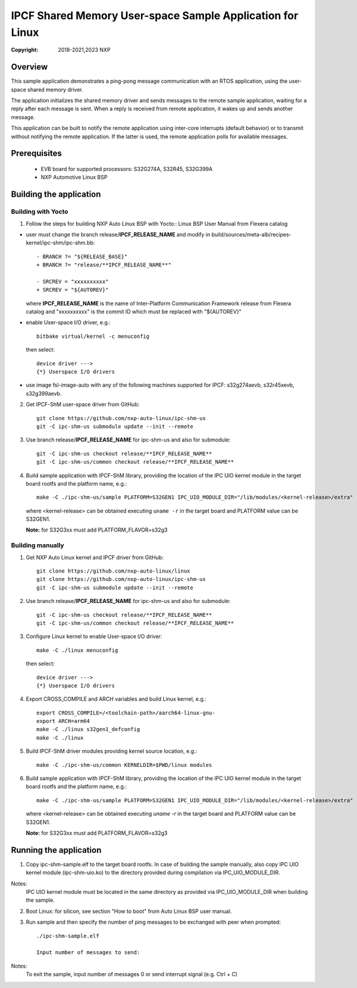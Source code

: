 .. SPDX-License-Identifier: BSD-3-Clause

==========================================================
IPCF Shared Memory User-space Sample Application for Linux
==========================================================

:Copyright: 2018-2021,2023 NXP

Overview
========
This sample application demonstrates a ping-pong message communication with an
RTOS application, using the user-space shared memory driver.

The application initializes the shared memory driver and sends messages to the
remote sample application, waiting for a reply after each message is sent. When
a reply is received from remote application, it wakes up and sends another
message.

This application can be built to notify the remote application using inter-core
interrupts (default behavior) or to transmit without notifying the remote
application. If the latter is used, the remote application polls for available
messages.

Prerequisites
=============
 - EVB board for supported processors: S32G274A, S32R45, S32G399A
 - NXP Automotive Linux BSP

Building the application
========================

Building with Yocto
-------------------
1. Follow the steps for building NXP Auto Linux BSP with Yocto::
   Linux BSP User Manual from Flexera catalog

* user must change the branch release/**IPCF_RELEASE_NAME** and modify in
  build/sources/meta-alb/recipes-kernel/ipc-shm/ipc-shm.bb::

    - BRANCH ?= "${RELEASE_BASE}"
    + BRANCH ?= "release/**IPCF_RELEASE_NAME**"

    - SRCREV = "xxxxxxxxxx"
    + SRCREV = "${AUTOREV}"

  where **IPCF_RELEASE_NAME** is the name of Inter-Platform Communication
  Framework release from Flexera catalog and "xxxxxxxxxx" is the commit ID
  which must be replaced with "${AUTOREV}"

* enable User-space I/O driver, e.g.::

    bitbake virtual/kernel -c menuconfig

  then select::

    device driver --->
    {*} Userspace I/O drivers

* use image fsl-image-auto with any of the following machines supported for IPCF:
  s32g274aevb, s32r45xevb, s32g399aevb.

2. Get IPCF-ShM user-space driver from GitHub::

    git clone https://github.com/nxp-auto-linux/ipc-shm-us
    git -C ipc-shm-us submodule update --init --remote

3. Use branch release/**IPCF_RELEASE_NAME** for ipc-shm-us and also for submodule::

    git -C ipc-shm-us checkout release/**IPCF_RELEASE_NAME**
    git -C ipc-shm-us/common checkout release/**IPCF_RELEASE_NAME**

4. Build sample application with IPCF-ShM library, providing the location of the
   IPC UIO kernel module in the target board rootfs and the platform name, e.g.::

    make -C ./ipc-shm-us/sample PLATFORM=S32GEN1 IPC_UIO_MODULE_DIR="/lib/modules/<kernel-release>/extra"

   where <kernel-release> can be obtained executing ``uname -r`` in the target board
   and PLATFORM value can be S32GEN1.

   **Note:** for S32G3xx must add PLATFORM_FLAVOR=s32g3

Building manually
-----------------
1. Get NXP Auto Linux kernel and IPCF driver from GitHub::

    git clone https://github.com/nxp-auto-linux/linux
    git clone https://github.com/nxp-auto-linux/ipc-shm-us
    git -C ipc-shm-us submodule update --init --remote

2. Use branch release/**IPCF_RELEASE_NAME** for ipc-shm-us and also for submodule::

    git -C ipc-shm-us checkout release/**IPCF_RELEASE_NAME**
    git -C ipc-shm-us/common checkout release/**IPCF_RELEASE_NAME**

3. Configure Linux kernel to enable User-space I/O driver::

    make -C ./linux menuconfig

  then select::

    device driver --->
    {*} Userspace I/O drivers

4. Export CROSS_COMPILE and ARCH variables and build Linux kernel, e.g.::

    export CROSS_COMPILE=/<toolchain-path>/aarch64-linux-gnu-
    export ARCH=arm64
    make -C ./linux s32gen1_defconfig
    make -C ./linux

5. Build IPCF-ShM driver modules providing kernel source location, e.g.::

    make -C ./ipc-shm-us/common KERNELDIR=$PWD/linux modules

6. Build sample application with IPCF-ShM library, providing the location of the
   IPC UIO kernel module in the target board rootfs and the platform name, e.g.::

    make -C ./ipc-shm-us/sample PLATFORM=S32GEN1 IPC_UIO_MODULE_DIR="/lib/modules/<kernel-release>/extra"

   where <kernel-release> can be obtained executing `uname -r` in the target board
   and PLATFORM value can be S32GEN1.

   **Note:** for S32G3xx must add PLATFORM_FLAVOR=s32g3

.. _run-shm-us-linux:

Running the application
=======================
1. Copy ipc-shm-sample.elf to the target board rootfs. In case of building the
   sample manually, also copy IPC UIO kernel module (ipc-shm-uio.ko) to the
   directory provided during compilation via IPC_UIO_MODULE_DIR.

Notes:
  IPC UIO kernel module must be located in the same directory as provided via
  IPC_UIO_MODULE_DIR when building the sample.

2. Boot Linux: for silicon, see section "How to boot" from Auto Linux BSP user
   manual.

3. Run sample and then specify the number of ping messages to be exchanged with
   peer when prompted::

    ./ipc-shm-sample.elf

    Input number of messages to send:

Notes:
  To exit the sample, input number of messages 0 or send interrupt signal (e.g.
  Ctrl + C)
